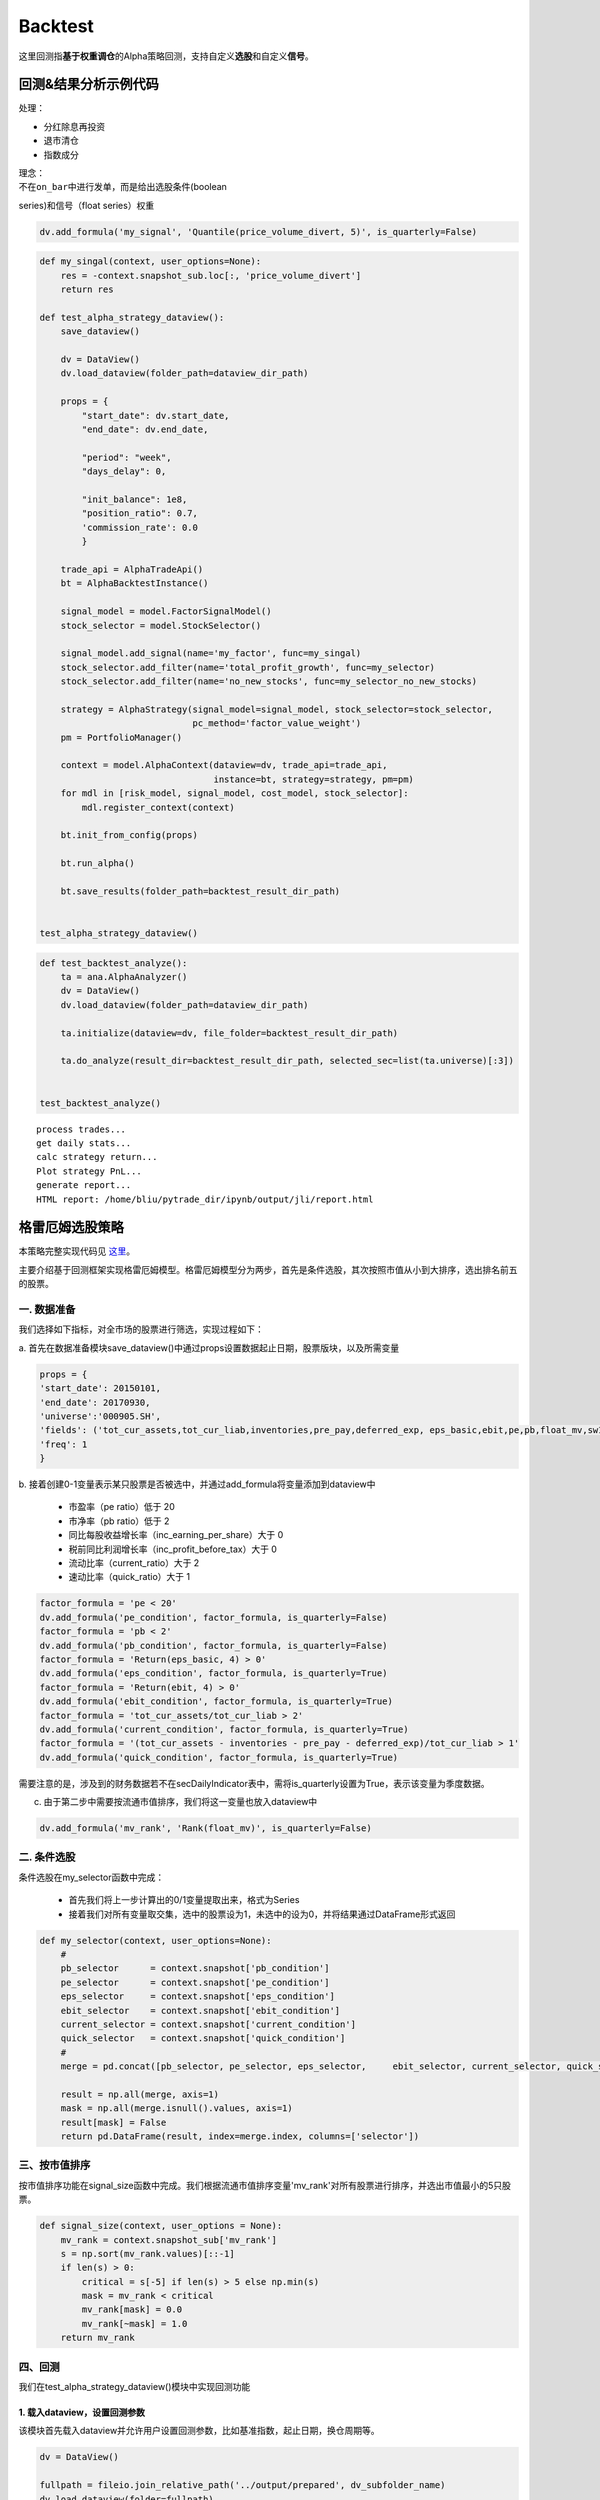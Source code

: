 Backtest
--------

这里回测指\ **基于权重调仓**\ 的Alpha策略回测，支持自定义\ **选股**\ 和自定义\ **信号**\ 。

回测&结果分析示例代码
~~~~~~~~~~~~~~~~~~~~~

处理：

-  分红除息再投资
-  退市清仓
-  指数成分

| 理念：
| 不在\ ``on_bar``\ 中进行发单，而是给出选股条件(boolean
series)和信号（float series）权重

.. code:: python

    dv.add_formula('my_signal', 'Quantile(price_volume_divert, 5)', is_quarterly=False)

.. code:: python

    def my_singal(context, user_options=None):
        res = -context.snapshot_sub.loc[:, 'price_volume_divert']
        return res

    def test_alpha_strategy_dataview():
        save_dataview()
        
        dv = DataView()
        dv.load_dataview(folder_path=dataview_dir_path)
        
        props = {
            "start_date": dv.start_date,
            "end_date": dv.end_date,
        
            "period": "week",
            "days_delay": 0,
        
            "init_balance": 1e8,
            "position_ratio": 0.7,
            'commission_rate': 0.0
            }

        trade_api = AlphaTradeApi()
        bt = AlphaBacktestInstance()
        
        signal_model = model.FactorSignalModel()
        stock_selector = model.StockSelector()
        
        signal_model.add_signal(name='my_factor', func=my_singal)
        stock_selector.add_filter(name='total_profit_growth', func=my_selector)
        stock_selector.add_filter(name='no_new_stocks', func=my_selector_no_new_stocks)
        
        strategy = AlphaStrategy(signal_model=signal_model, stock_selector=stock_selector,
                                 pc_method='factor_value_weight')
        pm = PortfolioManager()

        context = model.AlphaContext(dataview=dv, trade_api=trade_api,
                                     instance=bt, strategy=strategy, pm=pm)
        for mdl in [risk_model, signal_model, cost_model, stock_selector]:
            mdl.register_context(context)

        bt.init_from_config(props)

        bt.run_alpha()
        
        bt.save_results(folder_path=backtest_result_dir_path)


    test_alpha_strategy_dataview()

.. code:: python

    def test_backtest_analyze():
        ta = ana.AlphaAnalyzer()
        dv = DataView()
        dv.load_dataview(folder_path=dataview_dir_path)
        
        ta.initialize(dataview=dv, file_folder=backtest_result_dir_path)

        ta.do_analyze(result_dir=backtest_result_dir_path, selected_sec=list(ta.universe)[:3])


    test_backtest_analyze()

::

    process trades...
    get daily stats...
    calc strategy return...
    Plot strategy PnL...
    generate report...
    HTML report: /home/bliu/pytrade_dir/ipynb/output/jli/report.html

|analyze|

格雷厄姆选股策略
~~~~~~~~~~~~~~~~

本策略完整实现代码见
`这里 <https://github.com/quantOS-org/JAQS/blob/master/example/alpha/Graham.py>`__\ 。

主要介绍基于回测框架实现格雷厄姆模型。格雷厄姆模型分为两步，首先是条件选股，其次按照市值从小到大排序，选出排名前五的股票。

一. 数据准备
^^^^^^^^^^^^

我们选择如下指标，对全市场的股票进行筛选，实现过程如下：

a.
首先在数据准备模块save\_dataview()中通过props设置数据起止日期，股票版块，以及所需变量

.. code:: python

    props = {
    'start_date': 20150101,
    'end_date': 20170930,
    'universe':'000905.SH',
    'fields': ('tot_cur_assets,tot_cur_liab,inventories,pre_pay,deferred_exp, eps_basic,ebit,pe,pb,float_mv,sw1'),
    'freq': 1
    }

b.
接着创建0-1变量表示某只股票是否被选中，并通过add\_formula将变量添加到dataview中

    -  市盈率（pe ratio）低于 20
    -  市净率（pb ratio）低于 2
    -  同比每股收益增长率（inc\_earning\_per\_share）大于 0
    -  税前同比利润增长率（inc\_profit\_before\_tax）大于 0
    -  流动比率（current\_ratio）大于 2
    -  速动比率（quick\_ratio）大于 1

.. code:: python

    factor_formula = 'pe < 20'
    dv.add_formula('pe_condition', factor_formula, is_quarterly=False)
    factor_formula = 'pb < 2'
    dv.add_formula('pb_condition', factor_formula, is_quarterly=False)
    factor_formula = 'Return(eps_basic, 4) > 0'
    dv.add_formula('eps_condition', factor_formula, is_quarterly=True)
    factor_formula = 'Return(ebit, 4) > 0'
    dv.add_formula('ebit_condition', factor_formula, is_quarterly=True)
    factor_formula = 'tot_cur_assets/tot_cur_liab > 2'
    dv.add_formula('current_condition', factor_formula, is_quarterly=True)
    factor_formula = '(tot_cur_assets - inventories - pre_pay - deferred_exp)/tot_cur_liab > 1'
    dv.add_formula('quick_condition', factor_formula, is_quarterly=True)

需要注意的是，涉及到的财务数据若不在secDailyIndicator表中，需将is\_quarterly设置为True，表示该变量为季度数据。

c. 由于第二步中需要按流通市值排序，我们将这一变量也放入dataview中

.. code:: python

    dv.add_formula('mv_rank', 'Rank(float_mv)', is_quarterly=False)

二. 条件选股
^^^^^^^^^^^^

条件选股在my\_selector函数中完成：

    -  首先我们将上一步计算出的0/1变量提取出来，格式为Series
    -  接着我们对所有变量取交集，选中的股票设为1，未选中的设为0，并将结果通过DataFrame形式返回

.. code:: python

    def my_selector(context, user_options=None):
        #
        pb_selector      = context.snapshot['pb_condition']
        pe_selector      = context.snapshot['pe_condition']
        eps_selector     = context.snapshot['eps_condition']
        ebit_selector    = context.snapshot['ebit_condition']
        current_selector = context.snapshot['current_condition']
        quick_selector   = context.snapshot['quick_condition']
        #
        merge = pd.concat([pb_selector, pe_selector, eps_selector,     ebit_selector, current_selector, quick_selector], axis=1)

        result = np.all(merge, axis=1)
        mask = np.all(merge.isnull().values, axis=1)
        result[mask] = False
        return pd.DataFrame(result, index=merge.index, columns=['selector'])

三、按市值排序
^^^^^^^^^^^^^^

按市值排序功能在signal\_size函数中完成。我们根据流通市值排序变量'mv\_rank'对所有股票进行排序，并选出市值最小的5只股票。

.. code:: python

    def signal_size(context, user_options = None):
        mv_rank = context.snapshot_sub['mv_rank']
        s = np.sort(mv_rank.values)[::-1]
        if len(s) > 0:
            critical = s[-5] if len(s) > 5 else np.min(s)
            mask = mv_rank < critical
            mv_rank[mask] = 0.0
            mv_rank[~mask] = 1.0
        return mv_rank

四、回测
^^^^^^^^

我们在test\_alpha\_strategy\_dataview()模块中实现回测功能

1. 载入dataview，设置回测参数
'''''''''''''''''''''''''''''

该模块首先载入dataview并允许用户设置回测参数，比如基准指数，起止日期，换仓周期等。

.. code:: python

    dv = DataView()

    fullpath = fileio.join_relative_path('../output/prepared', dv_subfolder_name)
    dv.load_dataview(folder=fullpath)

    props = {
        "benchmark": "000905.SH",
        "universe": ','.join(dv.symbol),

        "start_date": dv.start_date,
        "end_date": dv.end_date,

        "period": "week",
        "days_delay": 0,

        "init_balance": 1e8,
        "position_ratio": 1.0,
    }

2. StockSelector选股模块
''''''''''''''''''''''''

接着我们使用StockSelector选股模块，将之前定义的my\_selector载入

.. code:: python

    stock_selector = model.StockSelector
    stock_selector.add_filter(name='myselector', func=my_selector)

3. FactorSignalModel模块
''''''''''''''''''''''''

在进行条件选股后，使用FactorSignalModel模块对所选股票进行排序

.. code:: python

    signal_model = model.FactorSignalModel(context)
    signal_model.add_signal(name='signalsize', func = signal_size)

4. 策略回测模块
'''''''''''''''

将上面定义的stockSelector和FactorSignalModel载入AlphaStrategy函数进行回测

.. code:: python

        strategy = AlphaStrategy(
                    stock_selector=stock_selector,
                    signal_model=signal_model，
                    pc_method='factor_value_weight')

5. 启动数据准备及回测模块
'''''''''''''''''''''''''

.. code:: python

    t_start = time.time()

    test_save_dataview()
    test_alpha_strategy_dataview()
    test_backtest_analyze()

    t3 = time.time() - t_start
    print "\n\n\nTime lapsed in total: {:.1f}".format(t3)

五、回测结果
^^^^^^^^^^^^

回测的参数如下：

+---------------------+--------+
| 指标                | 值     |
+=====================+========+
| Beta                | 0.87   |
+---------------------+--------+
| Annual Return       | 0.08   |
+---------------------+--------+
| Annual Volatility   | 0.29   |
+---------------------+--------+
| Sharpe Ratio        | 0.28   |
+---------------------+--------+

回测的净值曲线图如下：

|backtestgraham|

基于因子IC的多因子选股模型
~~~~~~~~~~~~~~~~~~~~~~~~~~

本策略完整实现代码见
`这里 <https://github.com/quantOS-org/JAQS/blob/master/example/alpha/ICCombine.py>`__\ 。

主要介绍基于回测框架实现基于因子IC的因子权重优化模型。

一. 因子IC定义及优化模型
^^^^^^^^^^^^^^^^^^^^^^^^

1. 因子IC的定义方法
'''''''''''''''''''

| 首先介绍一下因子IC (Information
Coefficient)的定义。传统意义上，因子在某一期的IC为该期因子与股票下期收益率的秩相关系数，即：
| $$IC\_t = RankCorrelation(\\vec{f\_t}, \\vec{r\_{t+1}})$$
| 其中$\\vec{f\_t}$为所有股票在t期的因子值向量，$\\vec{r\_{t+1}}$为所有股票在t到t+1期的收益率向量。秩相关系数直接反映了因子的预测能力：IC越高，说明该因子对接下里一期股票收益的预测能力越强。

2. 因子的获取及计算方法
'''''''''''''''''''''''

在本示例中我们简单选取了几个因子，更多的因子可以在股票因子数据中找到：

    -  Turnover, 换手率
    -  BP, Book-to-Market Ratio
    -  MOM20, 过去20天收益率
    -  LFMV, 对数流通市值

实现过程如下：

a.
首先在数据准备模块save\_dataview()中通过props设置数据起止日期，股票版块，以及所需变量

.. code:: python

    props = {'start_date': 20150101, 'end_date': 20170930, 'universe':
    '000905.SH', 'fields': ('turnover,float_mv,close_adj,pe'), 'freq': 1}

b.
接着计算因子，进行标准化和去极值处理后通过add\_formula()将因子添加到变量列表中

.. code:: python

    factor_formula = 'Cutoff(Standardize(turnover / 10000 / float_mv), 2)'
    dv.add_formula('TO', factor_formula, is_quarterly=False)

    factor_formula = 'Cutoff(Standardize(1/pb), 2)'
    dv.add_formula('BP', factor_formula, is_quarterly = False)

    factor_formula = 'Cutoff(Standardize(Return(close_adj, 20)), 2)'
    dv.add_formula('REVS20', factor_formula, is_quarterly=False)

    factor_formula = 'Cutoff(Standardize(Log(float_mv)), 2)'
    dv.add_formula('float_mv_factor', factor_formula, is_quarterly=False)

| 其中Standardize()和Cutoff()均为内置函数。Standardize作用是将序列做去均值并除以标准差的标准化处理，Cutoff作用是将序列中的极值拉回正常范围内。
| 之后将因子名称保存在外部文件中，以便后续计算使用

.. code:: python

    factorList = ['TO', 'BP', 'REVS20', 'float_mv_factor']
    factorList_adj = [x + '_adj' for x in factorList]
    from jaqs.util import fileio
    fileio.save_json(factorList_adj, '.../myCustomData.json')

c.
由于多个因子间可能存在多重共线性，我们对因子进行施密特正交化处理，并将处理后的因子添加到变量列表中。

.. code:: python

    ### add the orthogonalized factor to dataview
    for trade_date in dv.dates:
        snapshot = dv.get_snapshot(trade_date)
        factorPanel = snapshot[factorList]
        factorPanel = factorPanel.dropna()

        if len(factorPanel) != 0:
            orthfactorPanel = Schmidt(factorPanel)
            orthfactorPanel.columns = [x + '_adj' for x in factorList]

            snapshot = pd.merge(left = snapshot, right = orthfactorPanel,
                                left_index = True, right_index = True, how = 'left')

            for factor in factorList:
                orthFactor_dic[factor][trade_date] = snapshot[factor]

    for factor in factorList:
        dv.append_df(pd.DataFrame(orthFactor_dic[factor]).T, field_name = factor + '_adj', is_quarterly=False)

3. 计算因子IC
'''''''''''''

从dataview中提取所有交易日，在每个交易日计算每个因子的IC

.. code:: python

    def get_ic(dv):
        """
        Calculate factor IC on all dates and save it in a DataFrame
        :param dv:
        :return: DataFrame recording factor IC on all dates
        """
        factorList = fileio.read_json('.../myCustomData.json')
        ICPanel = {}
        for singleDate in dv.dates:
            singleSnapshot = dv.get_snapshot(singleDate)
            ICPanel[singleDate] = ic_calculation(singleSnapshot, factorList)

        ICPanel = pd.DataFrame(ICPanel).T
        return ICPanel

其中计算IC的函数为ic\_calculation()

.. code:: python

    def ic_calculation(snapshot, factorList):
        """
        Calculate factor IC on single date
        :param snapshot:
        :return: factor IC on single date
        """
        ICresult = []
        for factor in factorList:
            # drop na
            factorPanel = snapshot[[factor, 'NextRet']]
            factorPanel = factorPanel.dropna()
            ic, _ = stats.spearmanr(factorPanel[factor], factorPanel['NextRet'])
            ICresult.append(ic)
        return ICresult

4. 因子权重优化
'''''''''''''''

| 我们将因子IR设为因子权重优化的目标，因子IR（信息比）定义为因子IC的均值与因子IC的标准差的比值，IR值越高越好。假设我们有k个因子，其IC的均值向量为$\\vec{IC}=(\\overline{IC\_1},
\\overline{IC\_2}, \\cdots,
\\overline{IC\_k},)'$，相应协方差矩阵为$\\Sigma$，因子的权重向量为$\\vec{v}=(\\overline{V\_1},
\\overline{V\_2},\\cdots, \\overline{V\_k})'$。则所有因子的复合IR值为
| $$IR = \\frac{\\vec{v}'\\vec{IC}}{\\sqrt{\\vec{v}' \\Sigma
\\vec{v}}}$$
| 我们的目标是通过调整$\\vec{v}$使IR最大化。经简单计算我们可以直接求出$\\vec{v}$的解析解，则最优权重向量为：
| $$\\vec{v}^\* = \\Sigma^{-1}\\vec{IC}$$
| 具体实现过程如下：

.. code:: python

    def store_ic_weight():
        """
        Calculate IC weight and save it to file
        """
        dv = DataView()
        fullpath = fileio.join_relative_path('../output/prepared', dv_subfolder_name)
        dv.load_dataview(folder=fullpath)

        w = get_ic_weight(dv)

        store = pd.HDFStore('/home/lli/ic_weight.hd5')
        store['ic_weight'] = w
        store.close()

其中使用到了get\_ic\_weight()函数，其作用是计算每个因子IC对应的weight

.. code:: python

    def get_ic_weight(dv):
        """
        Calculate factor IC weight on all dates and save it in a DataFrame
        :param dv: dataview
        :return: DataFrame containing the factor IC weight, with trading date as index and factor name as columns
        """
        ICPanel = get_ic(dv)
        ICPanel = ICPanel.dropna()
        N = 10
        IC_weight_Panel = {}
        for i in range(N, len(ICPanel)):
            ICPanel_sub = ICPanel.iloc[i-N:i, :]
            ic_weight = ic_weight_calculation(ICPanel_sub)
            IC_weight_Panel[ICPanel.index[i]] = ic_weight
        IC_weight_Panel = pd.DataFrame(IC_weight_Panel).T
        return IC_weight_Panel

我们在计算weight时需要确定一个rolling window，这里选择N=10。

.. code:: python

    def ic_weight_calculation(icpanel):
        """
        Calculate factor IC weight on single date
        :param icpanel:
        :return: a vector containing all factor IC weight
        """
        mat = np.mat(icpanel.cov())
        mat = nlg.inv(mat)
        weight = mat * np.mat(icpanel.mean()).reshape(len(mat), 1)
        weight = np.array(weight.reshape(len(weight), ))[0]
        return weight

二. 基于因子IC及相应权重的选股模型
^^^^^^^^^^^^^^^^^^^^^^^^^^^^^^^^^^

在介绍选股模型的具体实现之前，我们首先熟悉一下策略模块test\_alpha\_strategy\_dataview()。该模块的功能是基于dataview对具体策略进行回测。

1. 载入dataview，设置回测参数
'''''''''''''''''''''''''''''

该模块首先载入dataview并允许用户设置回测参数，比如基准指数，起止日期，换仓周期等。

.. code:: python

    dv = DataView()

    fullpath = fileio.join_relative_path('../output/prepared', dv_subfolder_name)
    dv.load_dataview(folder=fullpath)

    props = {
        "benchmark": "000905.SH",
        "universe": ','.join(dv.symbol),

        "start_date": dv.start_date,
        "end_date": dv.end_date,

        "period": "week",
        "days_delay": 0,

        "init_balance": 1e8,
        "position_ratio": 1.0,
    }

2. 载入context
''''''''''''''

context是一个类用来保存一些中间结果，可在程序中任意位置调用，并将之前算出的ic\_weight放入context中。

.. code:: python

    context = model.Context(dataview=dv, gateway=gateway)
    store = pd.HDFStore('.../ic_weight.hd5')
    context.ic_weight = store['ic_weight']
    store.close()

3. StockSelector选股模块
''''''''''''''''''''''''

接着我们使用StockSelector选股模块。基于因子IC及相应权重的选股过程在my\_selector中实现。

.. code:: python

    stock_selector = model.StockSelector
    stock_selector.add_filter(name='myselector', func=my_selector)

a.首先载入因子ic的权重context.ic\_weight，回测日期列表context.trade\_date记忆因子名称列表factorList

.. code:: python

    ic_weight = context.ic_weight
    t_date = context.trade_date
    current_ic_weight = np.mat(ic_weight.loc[t_date,]).reshape(-1,1)
    factorList = fileio.read_json('.../myCustomData.json')

    factorPanel = {}
    for factor in factorList:
        factorPanel[factor] = context.snapshot[factor]

    factorPanel = pd.DataFrame(factorPanel)

b.接着根据各因子IC的权重，对当天各股票的IC值进行加权求和，选出得分最高的前30只股票。最后返回一个列表，1代表选中，0代表未选中。

.. code:: python

    factorResult = pd.DataFrame(np.mat(factorPanel) * np.mat(current_ic_weight), index = factorPanel.index)

    factorResult = factorResult.fillna(-9999)
    s = factorResult.sort_values(0)[::-1]

    critical = s.values[30]
    mask = factorResult > critical
    factorResult[mask] = 1.0
    factorResult[~mask] = 0.0

4. 启动数据准备及回测模块
'''''''''''''''''''''''''

.. code:: python

    t_start = time.time()

    test_save_dataview()
    store_ic_weight()
    test_alpha_strategy_dataview()
    test_backtest_analyze()

    t3 = time.time() - t_start
    print "\n\n\nTime lapsed in total: {:.1f}".format(t3)

三、回测结果
^^^^^^^^^^^^

回测的参数如下：

+---------------------+--------+
| 指标                | 值     |
+=====================+========+
| Beta                | 0.92   |
+---------------------+--------+
| Annual Return       | 0.19   |
+---------------------+--------+
| Annual Volatility   | 0.16   |
+---------------------+--------+
| Sharpe Ratio        | 1.21   |
+---------------------+--------+

| 回测的净值曲线图如下：
| |backtesticmodel|

四、参考文献
^^^^^^^^^^^^

#. `基于因子IC的多因子模型 <https://uqer.io/community/share/57b540ef228e5b79a4759398>`__
#. 《安信证券－多因子系列报告之一：基于因子IC的多因子模型》

Calendar Spread交易策略
~~~~~~~~~~~~~~~~~~~~~~~

本策略完整实现代码见
`这里 <https://github.com/quantOS-org/JAQS/blob/master/example/alpha/CalendarSpread.py>`__\ 。

本帖主要介绍了基于事件驱动回测框架实现calendar spread交易策略。

一. 策略介绍
^^^^^^^^^^^^

| 在商品期货市场中，同一期货品种不同到期月份合约间的价格在短期内的相关性较稳定。该策略就利用这一特性，在跨期基差稳定上升时进场做多基差，反之做空基差。
| 在本文中我们选择了天然橡胶作为交易品种，时间范围从2017年7月到2017年11月，选择的合约为RU1801.SHF和RU1805.SHF，将基差定义为近期合约价格减去远期合约价格。

二. 参数准备
^^^^^^^^^^^^

我们在test\_spread\_commodity.py文件中的test\_spread\_trading()函数中设置策略所需参数，例如交易标的，策略开始日期，终止日期，换仓频率等。

.. code:: python

    props = {
             "symbol"                : "ru1801.SHF,ru1805.SHF",
             "start_date"            : 20170701,
             "end_date"              : 20171109,
             "bar_type"              : "DAILY",
             "init_balance"          : 2e4,
             "bufferSize"            : 20,
             "future_commission_rate": 0.00002,
             "stock_commission_rate" : 0.0001,
             "stock_tax_rate"        : 0.0000
             }

三. 策略实现
^^^^^^^^^^^^

策略实现全部在spread\_commodity.py中完成，创建名为SpreadCommodity()的class继承EventDrivenStrategy，具体分为以下几个步骤：

1. 策略初始化
'''''''''''''

这里将后续步骤所需要的变量都创建好并初始化。

.. code:: python

    def __init__(self):
        EventDrivenStrategy.__init__(self)

        self.symbol      = ''
        self.s1          = ''
        self.s2          = ''
        self.quote1      = None
        self.quote2      = None

        self.bufferSize  = 0
        self.bufferCount = 0
        self.spreadList  = ''

2. 从props中得到变量值
''''''''''''''''''''''

这里将props中设置的参数传入。其中，self.spreadList记录了最近$n$天的spread值，$n$是由self.bufferSize确定的。

.. code:: python

    def init_from_config(self, props):
        super(SpreadCommodity, self).init_from_config(props)
        self.symbol       = props.get('symbol')
        self.init_balance = props.get('init_balance')
        self.bufferSize   = props.get('bufferSize')
        self.s1, self.s2  = self.symbol.split(',')
        self.spreadList = np.zeros(self.bufferSize)

3. 策略实现
'''''''''''

| 策略的主体部分在on\_quote()函数中实现。因为我们选择每日调仓，所以会在每天调用on\_quote()函数。
| 首先将两个合约的quote放入self.quote1和self.quote2中，并计算当天的spread

.. code:: python

    q1 = quote_dic.get(self.s1)
    q2 = quote_dic.get(self.s2)
    self.quote1 = q1
    self.quote2 = q2
    spread = q1.close - q2.close

接着更新self.spreadList。因为self.spreadList为固定长度，更新方法为将第2个到最后1个元素向左平移1位，并将当前的spread放在队列末尾。

.. code:: python

    self.spreadList[0:self.bufferSize - 1] = self.spreadList[1:self.bufferSize]
    self.spreadList[-1] = spread
    self.bufferCount += 1

接着将self.spreadList中的数据对其对应的编号（例如从1到20）做regression，观察回归系数的pvalue是否显著，比如小于0.05。如果结果不显著，则不对仓位进行操作；如果结果显著，再判断系数符号，如果系数大于0则做多spread，反之做空spread。

.. code:: python

    X, y = np.array(range(self.bufferSize)), np.array(self.spreadList)
    X = X.reshape(-1, 1)
    y = y.reshape(-1, 1)
    X = sm.add_constant(X)

    est = sm.OLS(y, X)
    est = est.fit()

    if est.pvalues[1] < 0.05:
        if est.params[1] < 0:
            self.short_spread(q1, q2)
        else:
            self.long_spread(q1, q2)

四. 回测结果
^^^^^^^^^^^^

|calendarspreadresult|

商品期货的Dual Thrust日内交易策略
~~~~~~~~~~~~~~~~~~~~~~~~~~~~~~~~~

本策略完整实现代码见
`这里 <https://github.com/quantOS-org/JAQS/blob/master/example/alpha/DualThrust.py>`__\ 。

本帖主要介绍了基于事件驱动回测框架实现Dual Thrust日内交易策略。

一. 策略介绍
^^^^^^^^^^^^

| Dual
Thrust是一个趋势跟踪策略，具有简单易用、适用度广的特点，其思路简单、参数较少，配合不同的参数、止盈止损和仓位管理，可以为投资者带来长期稳定的收益，被投资者广泛应用于股票、货币、贵金属、债券、能源及股指期货市场等。
| 在本文中，我们将Dual Thrust应用于商品期货市场中。
| 简而言之，该策略的逻辑原型是较为常见的开盘区间突破策略，以今日开盘价加减一定比例确定上下轨。日内突破上轨时平空做多，突破下轨时平多做空。
| 在Dual
Thrust交易系统中，对于震荡区间的定义非常关键，这也是该交易系统的核心和精髓。Dual
Thrust系统使用
| $$Range = Max(HH-LC,HC-LL)$$
| 来描述震荡区间的大小。其中HH是过去N日High的最大值，LC是N日Close的最小值，HC是N日Close的最大值，LL是N日Low的最小值。

二. 参数准备
^^^^^^^^^^^^

我们在test\_spread\_commodity.py文件中的test\_spread\_trading()函数中设置策略所需参数，例如交易标的，策略开始日期，终止日期，换仓频率等，其中$k1，k2$为确定突破区间上下限的参数。

.. code:: python

    props = {
             "symbol"                : "rb1710.SHF",
             "start_date"            : 20170510,
             "end_date"              : 20170930,
             "buffersize"            : 2,
             "k1"                    : 0.7,
             "k2"                    : 0.7,
             "bar_type"              : "MIN",
             "init_balance"          : 1e5,
             "future_commission_rate": 0.00002,
             "stock_commission_rate" : 0.0001,
             "stock_tax_rate"        : 0.0000
             }

三. 策略实现
^^^^^^^^^^^^

策略实现全部在DualThrust.py中完成，创建名为DualThrustStrategy()的class继承EventDrivenStrategy，具体分为以下几个步骤：

1. 策略初始化
'''''''''''''

这里将后续步骤所需要的变量都创建好并初始化。其中self.bufferSize为窗口期长度，self.pos记录了实时仓位，self.Upper和self.Lower记录了突破区间上下限。

.. code:: python

    def __init__(self):
        EventDrivenStrategy.__init__(self)
        self.symbol      = ''
        self.quote       = None
        self.bufferCount = 0
        self.bufferSize  = ''
        self.high_list   = ''
        self.close_list  = ''
        self.low_list    = ''
        self.open_list   = ''
        self.k1          = ''
        self.k2          = ''
        self.pos         = 0
        self.Upper       = 0.0
        self.Lower       = 0.0

2. 从props中得到变量值
''''''''''''''''''''''

这里将props中设置的参数传入。其中，self.high\_list为固定长度的list，保存了最近$N$天的日最高价，其他变量类似。

.. code:: python

    def init_from_config(self, props):
        super(DualThrustStrategy, self).init_from_config(props)

        self.symbol       = props.get('symbol')
        self.init_balance = props.get('init_balance')
        self.bufferSize   = props.get('buffersize')
        self.k1           = props.get('k1')
        self.k2           = props.get('k2')
        self.high_list    = np.zeros(self.bufferSize)
        self.close_list   = np.zeros(self.bufferSize)
        self.low_list     = np.zeros(self.bufferSize)
        self.open_list    = np.zeros(self.bufferSize)

3. 策略实现
'''''''''''

在每天开始时，首先调用initialize()函数，得到当天的open，close，high和low的值，并对应放入list中。

.. code:: python

    def initialize(self):
        self.bufferCount += 1

        # get the trading date
        td = self.ctx.trade_date
        ds = self.ctx.data_api

        # get the daily data
        df, msg = ds.daily(symbol=self.symbol, start_date=td, end_date=td)

        # put the daily value into the corresponding list
        self.open_list[0:self.bufferSize - 1] =
                       self.open_list[1:self.bufferSize]
        self.open_list[-1] = df.high
        self.high_list[0:self.bufferSize - 1] =
                       self.high_list[1:self.bufferSize]
        self.high_list[-1] = df.high
        self.close_list[0:self.bufferSize - 1] =
                       self.close_list[1:self.bufferSize]
        self.close_list[-1] = df.close
        self.low_list[0:self.bufferSize - 1] =
                       self.low_list[1:self.bufferSize]
        self.low_list[-1] = df.low

策略的主体部分在on\_quote()函数中实现。因为我们选择分钟级回测，所以会在每分钟调用on\_quote()函数。

首先取到当日的quote，并计算过去$N$天的HH，HC，LC和LL，并据此计算Range和上下限Upper，Lower

.. code:: python

    HH = max(self.high_list[:-1])
    HC = max(self.close_list[:-1])
    LC = min(self.close_list[:-1])
    LL = min(self.low_list[:-1])

    Range = max(HH - LC, HC - LL)
    Upper = self.open_list[-1] + self.k1 * Range
    Lower = self.open_list[-1] - self.k2 * Range

| 几个关键变量的意义如下图所示：
| |illustrationdual|

我们的交易时间段为早上9:01:00到下午14:28:00,交易的逻辑为：

#. 当分钟Bar的open向上突破上轨时，如果当时持有空单，则先平仓，再开多单；如果没有仓位，则直接开多单；
#. 当分钟Bar的open向下突破下轨时，如果当时持有多单，则先平仓，再开空单；如果没有仓位，则直接开空单；

   .. code:: python

       if self.pos == 0:
           if self.quote.open > Upper:
               self.short(self.quote, self.quote.close, 1)
           elif self.quote.open < Lower:
               self.buy(self.quote, self.quote.close, 1)
       elif self.pos < 0:
           if self.quote.open < Lower:
               self.cover(self.quote, self.quote.close, 1)
               self.long(self.quote, self.quote.close, 1)
       else:
           if self.quote.open > Upper:
               self.sell(self.quote, self.quote.close, 1)
               self.short(self.quote, self.quote.close, 1)

   由于我们限制该策略为日内策略，故当交易时间超过14:28:00时，进行强行平仓。

   .. code:: python

       elif self.quote.time > 142800:
           if self.pos > 0:
               self.sell(self.quote, self.quote.close, 1)
           elif self.pos < 0:
               self.cover(self.quote, self.quote.close, 1)

   我们在下单后，可能由于市场剧烈变动导致未成交，因此在on\_trade\_ind()函数中记录具体成交情况，当空单成交时，self.pos减一，当多单成交时，self.pos加一。

   .. code:: python

       def on_trade_ind(self, ind):
           if ind.entrust_action == 'sell' or ind.entrust_action == 'short':
               self.pos -= 1
           elif ind.entrust_action == 'buy' or ind.entrust_action == 'cover':
               self.pos += 1
           print(ind)

四. 回测结果
^^^^^^^^^^^^

| 回测结果如下图所示：
| |dualthrustresult|

五、参考文献
^^^^^^^^^^^^

版块内股票轮动策略
~~~~~~~~~~~~~~~~~~

本策略完整实现代码见
`这里 <https://github.com/quantOS-org/JAQS/blob/master/example/alpha/SectorRolling.py>`__\ 。

本帖主要介绍了基于事件驱动回测框架实现版块内股票轮动策略。

一. 策略介绍
^^^^^^^^^^^^

| 该轮动策略如下：在策略开始执行时等价值买入版块内所有股票，每天 $t$
计算各股在过去$m$天相对板块指数的收益率
| $$R^A\_{i,t} =
(lnP\_{i,t}-lnP\_{i,t-m}）-（lnP\_{B,t}-lnP\_{B,t-m}）$$
| 其中$P\_{i,t}$为股票$i$在$t$天的收盘价，$P\_{B,t}$为板块指数在$t$天的收盘价。每天检查持仓，若持仓股$R^A\_{i,t}$超过过去$n$天均值加$k$倍标准差，则卖出；反之，若有未持仓股$R^A\_{i,t}$小于过去$n$天均值减$k$倍标准差，则买入。

二. 参数准备
^^^^^^^^^^^^

我们在test\_roll\_trading.py文件中的test\_strategy()函数中设置策略所需参数。首先确定策略开始日期，终止日期以及板块指数。在本文中，我们选择券商指数399975.SZ，并听过data\_service得到该指数中所有成份股。

.. code:: python

    start_date = 20150901
    end_date = 20171030
    index = '399975.SZ'
    data_service = RemoteDataService()
    symbol_list = data_service.get_index_comp(index, start_date, start_date)

接着在props中设置参数

.. code:: python

    symbol_list.append(index)
    props = {"symbol": ','.join(symbol_list),
             "start_date": start_date,
             "end_date": end_date,
             "bar_type": "DAILY",
             "init_balance": 1e7,
             "std multiplier": 1.5,
             "m": 10,
             "n": 60,
             "future_commission_rate": 0.00002,
             "stock_commission_rate": 0.0001,
             "stock_tax_rate": 0.0000}

我们可以在bar\_type中设置换仓周期，现在支持分钟和日换仓，本例中选择每日调仓。

三. 策略实现
^^^^^^^^^^^^

策略实现全部在roll.py中完成，创建名为RollStrategy()的class继承EventDrivenStrategy，具体分为以下几个步骤：

1. 策略初始化
'''''''''''''

这里将后续步骤所需要的变量都创建好并初始化。

.. code:: python

    def __init__(self):
        EventDrivenStrategy.__init__(self)
        self.symbol = ''
        self.benchmark_symbol = ''
        self.quotelist = ''
        self.startdate = ''
        self.bufferSize = 0
        self.rollingWindow = 0
        self.bufferCount = 0
        self.bufferCount2 = 0
        self.closeArray = {}
        self.activeReturnArray = {}
        self.std = ''
        self.balance = ''
        self.multiplier = 1.0
        self.std_multiplier = 0.0

2. 从props中得到变量值
''''''''''''''''''''''

这里将props中设置的参数传入。其中，self.closeArray和self.activeReturnArray数据类型为dict，key为股票代码，value分别为最近$m$天的收盘价和最近$n$天的active
return。

.. code:: python

    def init_from_config(self, props):
        super(RollStrategy, self).init_from_config(props)
        self.symbol = props.get('symbol').split(',')
        self.init_balance = props.get('init_balance')
        self.startdate = props.get('start_date')
        self.std_multiplier = props.get('std multiplier')
        self.bufferSize = props.get('n')
        self.rollingWindow = props.get('m')
        self.benchmark_symbol = self.symbol[-1]
        self.balance = self.init_balance

        for s in self.symbol:
            self.closeArray[s] = np.zeros(self.rollingWindow)
            self.activeReturnArray[s] = np.zeros(self.bufferSize)

3. 策略实现
'''''''''''

| 策略的主体部分在on\_quote()函数中实现。因为我们选择每日调仓，所以会在每天调用on\_quote()函数。
| 首先将版块内所有股票的quote放入self.quotelist中，

.. code:: python

    self.quotelist = []
    for s in self.symbol:
        self.quotelist.append(quote_dic.get(s))

接着对每只股票更新self.closeArray。因为self.closeArray为固定长度，更新方法为将第2个到最后1个元素向左平移1位，并将当前quote中最新的close放在末尾。

.. code:: python

    for stock in self.quotelist:
        self.closeArray[stock.symbol][0:self.rollingWindow - 1] =  self.closeArray[stock.symbol][1:self.rollingWindow]
        self.closeArray[stock.symbol][-1] = stock.close

计算每只股票在过去$m$天的active return，存入self.activeReturnArray。

.. code:: python

    ### calculate active return for each stock
    benchmarkReturn = np.log(self.closeArray[self.benchmark_symbol][-1])
                     -np.log(self.closeArray[self.benchmark_symbol][0])
    for stock in self.quotelist:
        stockReturn = np.log(self.closeArray[stock.symbol][-1])
                     -np.log(self.closeArray[stock.symbol][0])
        activeReturn = stockReturn - benchmarkReturn
        self.activeReturnArray[stock.symbol][0:self.bufferSize - 1]
                     = self.activeReturnArray[stock.symbol][1:self.bufferSize]
        self.activeReturnArray[stock.symbol][-1] = activeReturn

在策略首次执行时，默认等价值持有版块中所有的股票。

.. code:: python

    ### On the first day of strategy, buy in equal value stock in the universe
    stockvalue = self.balance/len(self.symbol)
    for stock in self.quotelist:
        if stock.symbol != self.benchmark_symbol:
            self.buy(stock, stock.close,
                     np.floor(stockvalue/stock.close/self.multiplier))

在其他日期，当策略开始执行时，首先通过self.pm.holding\_securities检查持有的股票代码，并与版块成分比较确定未持有的股票代码。

.. code:: python

    stockholdings = self.pm.holding_securities
    noholdings = set(self.symbol) - stockholdings
    stockvalue = self.balance/len(noholdings)

对于已持有的股票，计算最近$m$天的active
return，若超过self.activeReturnArray均值的一定范围，就将该股票卖出。

.. code:: python

    for stock in list(stockholdings):
        curRet = self.activeReturnArray[stock][-1]
        avgRet = np.mean(self.activeReturnArray[stock][:-1])
        stdRet = np.std(self.activeReturnArray[stock][:-1])
        if curRet >= avgRet + self.std_multiplier * stdRet:
            curPosition = self.pm.positions[stock].curr_size
            stock_quote = quote_dic.get(stock)
            self.sell(stock_quote, stock_quote.close, curPosition)

反之，对于未持有的股票，若其active
return低于均值的一定范围，就将其买入。

.. code:: python

    for stock in list(noholdings):
        curRet = self.activeReturnArray[stock][-1]
        avgRet = np.mean(self.activeReturnArray[stock][:-1])
        stdRet = np.std(self.activeReturnArray[stock][:-1])
        if curRet < avgRet - self.std_multiplier * stdRet:
            stock_quote = quote_dic.get(stock)
            self.buy(stock_quote, stock_quote.close,
                     np.floor(stockvalue/stock_quote.close/self.multiplier))

此外，我们在框架中on\_trade\_ind()中实现了仓位管理。在策略初始化时，我们将组合中的现金设为初始资金。

.. code:: python

    self.init_balance = props.get('init_balance')
    self.balance = self.init_balance

此后，每买入一只股票，我们将self.balance减去相应市值；每卖出一只股票，将self.balance加上相应市值。

.. code:: python

    def on_trade_ind(self, ind):
        if ind.entrust_action == 'buy':
            self.balance -= ind.fill_price * ind.fill_size * self.multiplier
        elif ind.entrust_action == 'sell':
            self.balance += ind.fill_price * ind.fill_size * self.multiplier
        print(ind)

四. 回测结果
^^^^^^^^^^^^

| 该策略的回测结果如下图所示：
| |rollwithinsectorresult|

| 回测的参数如下：
| \| 指标 \| 值 \|
| \| -------- \| --: \|
| \| Beta \| 0.70 \|
| \| Annual Return \| 0.05 \|
| \| Annual Volatility\| 0.17 \|
| \| Sharpe Ratio \| 0.29 \|

.. |analyze| image:: https://raw.githubusercontent.com/quantOS-org/jaqs/master/doc/img/analyze.png
.. |backtestgraham| image:: https://raw.githubusercontent.com/quantOS-org/jaqs/master/doc/img/backtest_Graham_result.png
.. |backtesticmodel| image:: https://raw.githubusercontent.com/quantOS-org/jaqs/master/doc/img/backtest_ICModel_result.png
.. |calendarspreadresult| image:: https://raw.githubusercontent.com/quantOS-org/jaqs/master/doc/img/event_driven_calendar_spread_result.png
.. |illustrationdual| image:: https://raw.githubusercontent.com/quantOS-org/jaqs/master/doc/img/event_drivent_illustration_dual.png
.. |dualthrustresult| image:: https://raw.githubusercontent.com/quantOS-org/jaqs/master/doc/img/event_drivent_dual_thrust_result.png
.. |rollwithinsectorresult| image:: https://raw.githubusercontent.com/quantOS-org/jaqs/master/doc/img/event_driven_roll_within_sector_result.png

